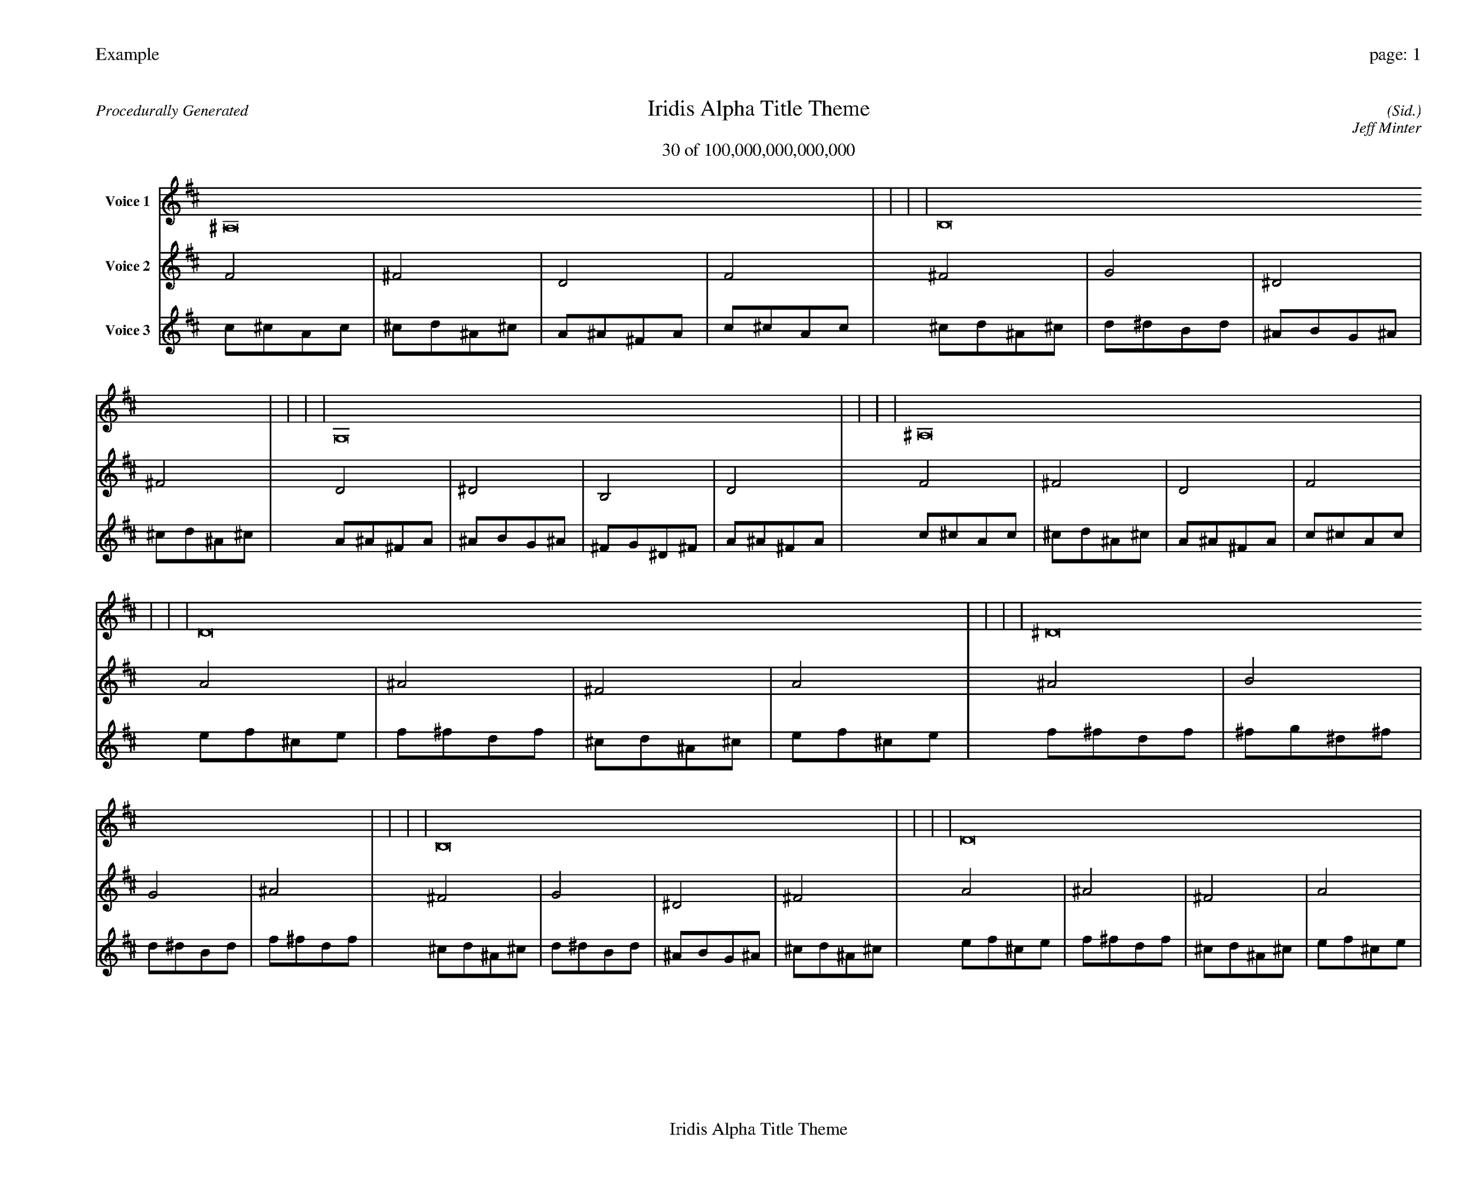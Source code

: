 
%abc-2.2
%%pagewidth 35cm
%%header "Example		page: $P"
%%footer "	$T"
%%gutter .5cm
%%barsperstaff 16
%%titleformat R-P-Q-T C1 O1, T+T N1
%%composerspace 0
X: 2 % start of header
T:Iridis Alpha Title Theme
T:30 of 100,000,000,000,000
C: (Sid.)
O: Jeff Minter
R:Procedurally Generated
L: 1/8
K: D % scale: C major
V:1 name="Voice 1"
^A,16    |     |     |     | B,16    |     |     |     | G,16    |     |     |     | ^A,16    |     |     |     | D16    |     |     |     | ^D16    |     |     |     | B,16    |     |     |     | D16    |     |     |     | ^D16    |     |     |     | E16    |     |     |     | C16    |     |     |     | ^D16    |     |     |     | B,16    |     |     |     | C16    |     |     |     | ^G,16    |     |     |     | B,16    |     |     |     | :|
V:2 name="Voice 2"
F4    | ^F4    | D4    | F4    | ^F4    | G4    | ^D4    | ^F4    | D4    | ^D4    | B,4    | D4    | F4    | ^F4    | D4    | F4    | A4    | ^A4    | ^F4    | A4    | ^A4    | B4    | G4    | ^A4    | ^F4    | G4    | ^D4    | ^F4    | A4    | ^A4    | ^F4    | A4    | ^A4    | B4    | G4    | ^A4    | B4    | c4    | ^G4    | B4    | G4    | ^G4    | E4    | G4    | ^A4    | B4    | G4    | ^A4    | ^F4    | G4    | ^D4    | ^F4    | G4    | ^G4    | E4    | G4    | ^D4    | E4    | C4    | ^D4    | ^F4    | G4    | ^D4    | ^F4    | :|
V:3 name="Voice 3"
c1^c1A1c1|^c1d1^A1^c1|A1^A1^F1A1|c1^c1A1c1|^c1d1^A1^c1|d1^d1B1d1|^A1B1G1^A1|^c1d1^A1^c1|A1^A1^F1A1|^A1B1G1^A1|^F1G1^D1^F1|A1^A1^F1A1|c1^c1A1c1|^c1d1^A1^c1|A1^A1^F1A1|c1^c1A1c1|e1f1^c1e1|f1^f1d1f1|^c1d1^A1^c1|e1f1^c1e1|f1^f1d1f1|^f1g1^d1^f1|d1^d1B1d1|f1^f1d1f1|^c1d1^A1^c1|d1^d1B1d1|^A1B1G1^A1|^c1d1^A1^c1|e1f1^c1e1|f1^f1d1f1|^c1d1^A1^c1|e1f1^c1e1|f1^f1d1f1|^f1g1^d1^f1|d1^d1B1d1|f1^f1d1f1|^f1g1^d1^f1|g1^g1e1g1|^d1e1c1^d1|^f1g1^d1^f1|d1^d1B1d1|^d1e1c1^d1|B1c1^G1B1|d1^d1B1d1|f1^f1d1f1|^f1g1^d1^f1|d1^d1B1d1|f1^f1d1f1|^c1d1^A1^c1|d1^d1B1d1|^A1B1G1^A1|^c1d1^A1^c1|d1^d1B1d1|^d1e1c1^d1|B1c1^G1B1|d1^d1B1d1|^A1B1G1^A1|B1c1^G1B1|G1^G1E1G1|^A1B1G1^A1|^c1d1^A1^c1|d1^d1B1d1|^A1B1G1^A1|^c1d1^A1^c1|:|
